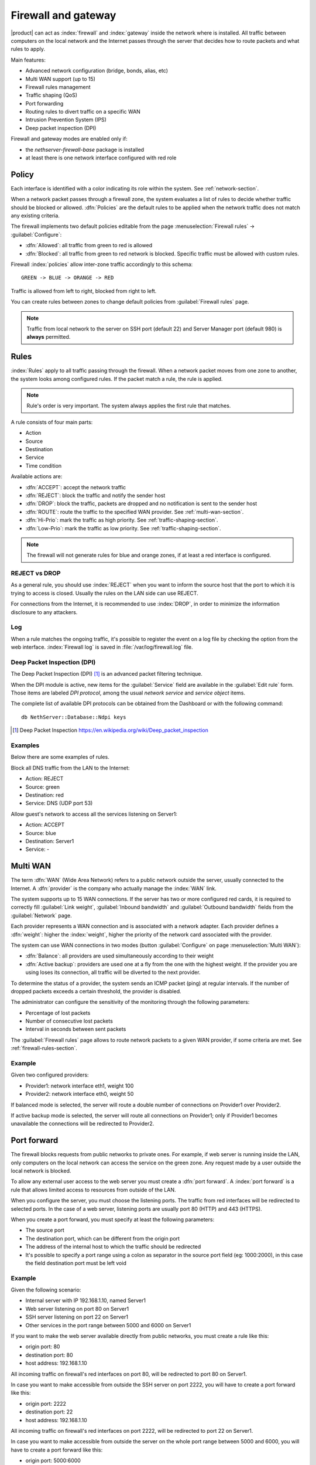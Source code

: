 .. _firewall-section:

=====================
Firewall and gateway
=====================

|product| can act as :index:`firewall` and :index:`gateway` inside the network where is installed.
All traffic between computers on the local network and the Internet passes through the server that decides how to 
route packets and what rules to apply.
 
Main features:

* Advanced network configuration (bridge, bonds, alias, etc)
* Multi WAN support (up to 15)
* Firewall rules management
* Traffic shaping (QoS)
* Port forwarding
* Routing rules to divert traffic on a specific WAN
* Intrusion Prevention System (IPS)
* Deep packet inspection (DPI)


Firewall and gateway modes are enabled only if:

* the `nethserver-firewall-base` package is installed
* at least there is one network interface configured with red role

.. _policy-section:

Policy
======

Each interface is identified with a color indicating its role within the system.
See :ref:`network-section`.

When a network packet passes through a firewall zone, the system evaluates a list of rules to decide whether 
traffic should be blocked or allowed. 
:dfn:`Policies` are the default rules to be applied when the network traffic does not match any existing criteria.

The firewall implements two default policies editable from the page :menuselection:`Firewall rules` -> :guilabel:`Configure`:

* :dfn:`Allowed`: all traffic from green to red is allowed
* :dfn:`Blocked`: all traffic from green to red network is blocked. Specific traffic must be allowed with custom rules.

Firewall :index:`policies` allow inter-zone traffic accordingly to this schema: ::

 GREEN -> BLUE -> ORANGE -> RED

Traffic is allowed from left to right, blocked from right to left.

You can create rules between zones to change default policies from :guilabel:`Firewall rules` page.

.. note::  Traffic from local network to the server on SSH port (default 22) and Server Manager port (default 980) is **always** permitted.

.. _firewall-rules-section:

Rules
=====

:index:`Rules` apply to all traffic passing through the firewall.
When a network packet moves from one zone to another, the system looks among configured rules. 
If the packet match a rule, the rule is applied.

.. note:: Rule's order is very important. The system always applies the first rule that matches.

A rule consists of four main parts:

* Action
* Source 
* Destination
* Service
* Time condition


Available actions are:

* :dfn:`ACCEPT`: accept the network traffic
* :dfn:`REJECT`: block the traffic and notify the sender host 
* :dfn:`DROP`: block the traffic, packets are dropped and no notification is sent to the sender host
* :dfn:`ROUTE`: route the traffic to the specified WAN provider. See :ref:`multi-wan-section`.
* :dfn:`Hi-Prio`: mark the traffic as high priority. See :ref:`traffic-shaping-section`.
* :dfn:`Low-Prio`: mark the traffic as low priority. See :ref:`traffic-shaping-section`.

.. note:: The firewall will not generate rules for blue and orange zones, if at least a red interface is configured.

REJECT vs DROP
--------------

As a general rule, you should use :index:`REJECT` when you want to inform the source host that the port to which it 
is trying to access is closed. 
Usually the rules on the LAN side can use REJECT. 

For connections from the Internet, it is recommended to use :index:`DROP`, in order to minimize the information disclosure to any 
attackers.

Log
---

When a rule matches the ongoing traffic, it's possible to register the event on a log file by checking the option from the web interface.
:index:`Firewall log` is saved in :file:`/var/log/firewall.log` file.

Deep Packet Inspection (DPI)
----------------------------

The Deep Packet Inspection (DPI) [#DPI]_ is an advanced packet filtering technique.

When the DPI module is active, new items for the :guilabel:`Service`
field are available in the :guilabel:`Edit rule` form. Those items are
labeled *DPI protocol*, among the usual *network service* and *service object*
items.

The complete list of available DPI protocols can be obtained from the Dashboard or with the following
command: ::

    db NethServer::Database::Ndpi keys

.. [#DPI] Deep Packet Inspection https://en.wikipedia.org/wiki/Deep_packet_inspection

Examples
--------

Below there are some examples of rules. 

Block all DNS traffic from the LAN to the Internet: 

* Action: REJECT 
* Source: green 
* Destination: red 
* Service: DNS (UDP port 53) 

Allow guest's network to access all the services listening on Server1: 

* Action: ACCEPT 
* Source: blue 
* Destination: Server1 
* Service: -

.. _multi-wan-section:

Multi WAN
=========

The term :dfn:`WAN` (Wide Area Network) refers to a public network outside the server, usually connected to the Internet. 
A :dfn:`provider` is the company who actually manage the :index:`WAN` link.

The system supports up to 15 WAN connections. 
If the server has two or more configured red cards, it is required to correctly fill :guilabel:`Link weight`, 
:guilabel:`Inbound bandwidth` and :guilabel:`Outbound bandwidth` fields from the :guilabel:`Network` page. 

Each provider represents a WAN connection and is associated with a network adapter. 
Each provider defines a :dfn:`weight`: higher the :index:`weight`, higher the priority of the network card associated with the provider. 

The system can use WAN connections in two modes (button  :guilabel:`Configure` on page :menuselection:`Multi WAN`): 

* :dfn:`Balance`: all providers are used simultaneously according to their weight 
* :dfn:`Active backup`: providers are used one at a fly from the one with the highest weight. If the provider you are using loses its connection, all traffic will be diverted to the next provider.

To determine the status of a provider, the system sends an ICMP packet (ping) at regular intervals.
If the number of dropped packets exceeds a certain threshold, the provider is disabled.

The administrator can configure the sensitivity of the monitoring through the following parameters:

* Percentage of lost packets
* Number of consecutive lost packets
* Interval in seconds between sent packets

The :guilabel:`Firewall rules` page allows to route network packets to
a   given   WAN   provider,   if    some   criteria   are   met.   See
:ref:`firewall-rules-section`.


Example
-------

Given two configured providers:

* Provider1: network interface eth1, weight 100
* Provider2: network interface eth0, weight 50

If balanced mode is selected, the server will route a double number of connections on Provider1 over Provider2.

If active backup mode is selected, the server will route all connections on Provider1; only if Provider1 becomes
unavailable the connections will be redirected to Provider2.


Port forward
============

The firewall blocks requests from public networks to private ones. 
For example, if web server is running inside the LAN, only computers on the local network can access the service on the green zone. 
Any request made by a user outside the local network is blocked. 

To allow any external user access to the web server you must create a :dfn:`port forward`.
A :index:`port forward` is a rule that allows limited access to resources from outside of the LAN. 

When you configure the server, you must choose the listening ports. The traffic from red interfaces will be redirected to selected ports.
In the case of a web server, listening ports are usually port 80 (HTTP) and 443 (HTTPS). 

When you create a port forward, you must specify at least the following parameters: 

* The source port
* The destination port, which can be different from the origin port
* The address of the internal host to which the traffic should be redirected
* It's possible to specify a port range using a colon as separator in the source port field (eg: 1000:2000), in this case the field destination port must be left void

Example
-------

Given the following scenario:

* Internal server with IP 192.168.1.10, named Server1
* Web server listening on port 80 on Server1
* SSH server listening on port 22 on Server1
* Other services in the port range between 5000 and 6000  on Server1

If you want to make the web server available directly from public networks, you must create a rule like this:

* origin port: 80
* destination port: 80
* host address: 192.168.1.10

All incoming traffic on firewall's red interfaces on port 80, will be redirected to port 80 on Server1.

In case you want to make accessible from outside the SSH server on port 2222, you will have to create a port forward like this:

* origin port: 2222
* destination port: 22
* host address: 192.168.1.10

All incoming traffic on firewall's red interfaces on port 2222, will be redirected to port 22 on Server1.
 
In case you want to make accessible from outside the server on the whole port range between 5000 and 6000, you will have to create a port forward like this:

* origin port: 5000:6000
* destination port: 
* host address: 192.168.1.10

All incoming traffic on firewall's red interfaces on port range between 5000 and 6000 will be redirected to same ports on Server1.

Limiting access
---------------

You can restrict access to port forward only from some IP address or networks using the field :guilabel:`Allow only from`.

This configuration is useful when services should be available only from trusted IP or networks.
Some possible values:

* ``10.2.10.4``: enable port forward for traffic coming from 10.2.10.4 IP
* ``10.2.10.4,10.2.10.5``: enable port forward for traffic coming from 10.2.10.4 and 10.2.10.5 IPs
* ``10.2.10.0/24``: enable port forward only for traffic coming from 10.2.10.0/24 network
* ``!10.2.10.4``: enable port forward  for all IPs except 10.2.10.4
* ``192.168.1.0/24!192.168.1.3,192.168.1.9``: enable port forward for 192.168.1.0/24 network, except for hosts 192.168.1.3 and 192.168.1.9

sNAT 1:1
========

One-to-one NAT is a way to make systems behind a firewall and configured with private IP addresses appear to have public IP addresses.

If you have a bunch of public IP addresses and if you want to associate one of these to a specific network host, :index:`NAT 1:1` is the way.

This feature only applies to traffic from the network specific host to internet.

It doesn't affect in any way the traffic from internet toward the Alias IP, if you need to route some specific traffic to the internal host use the port forward as usual.

If you need to route all traffic to the internal host (not recommended!) use a port forward with protocol TCP & UDP and source port 1:65535.


Example
-------

In our network we have an host called ``example_host`` with IP ``192.168.5.122``. We have also associated a public IP address ``89.95.145.226`` as an alias of ``eth0`` interface (``RED``).

We want to map our internal host (``example_host`` - ``192.168.5.122``) with public IP ``89.95.145.226``.

In the :guilabel:`NAT 1:1` panel, we choose for the IP ``89.95.145.226`` (read-only field) the specific host (``example_host``) from the combo-box. We have configured correctly the one-to-one NAT for our host.

.. _traffic-shaping-section:

Traffic shaping
===============

:index:`Traffic shaping` allows to apply priority rules on network traffic through the firewall. 
In this way it is possible to optimize the transmission, check the latency and tune 
the available bandwidth. 

To enable traffic shaping it is necessary to know the exact amount of available download and upload bandwidth.
Access the :guilabel:`Network` page and carefully set bandwidth values.

If download and upload bandwidth are not set for a red interface, traffic shaping rules will not be
enabled for that interface.

.. note::

   Be sure to specify an accurate estimate of the bandwidth on network interfaces.
   To pick an appropriate setting, please do not trust the nominal value,
   but use online tools to test the real provider speed.

   In case of congestion by the provider, there is nothing to do in order to improve performance.


Configuration of traffic shaping is composed by 2 steps:

- creation of traffic shaping classes
- assigniment of network traffic to a specific class

Classes
-------

Traffic shaping is achieved by controlling how bandwidth is allocated to classes.

Each class can have a reserved rate. A reserved rate is the bandwidth a class will get only when it needs it.
The spare bandwidth is the sum of not commited bandwidth, plus the committed bandwidth of a class but 
not currently used by the class itself.

Each class can have also a maximum rate. If set, the class can exceed its committed rate, up to the maximum rate.
A class will exceed its committed rate only if there is spare bandwidth available.

Traffic shaping classes can be defined under :guilabel:`Traffic shaping` page.
When creating a new class, fill the following fields:

* :guilabel:`Class name`: a representative name
* :guilabel:`Min download (%)`: minimum reserved download bandwidth, if empty no download reservation will be created
* :guilabel:`Max download (%)`: maximum allowed download bandwidth, if empty no upper limit will be set
* :guilabel:`Min upload (%)`:  minimum reserved upload bandwidth, if empty no upload reservation will be created
* :guilabel:`Max upload (%)`: maximum allowed download bandwidth, if empty no upper limit will be created
* :guilabel:`Description`: optional description for the class

The system provides two pre-configured classes:

- :guilabel:`high`: generic high priority traffic, can be assigned to something like SSH
- :guilabel:`low`: low priority traffic, can be assigned to something like peer to peer file exchange


For more info, see [#]_ .

Advanced options
----------------

Under :guilabel:`Configure` page, the following options are available:

- Prevent traffic starvation
- Enable TOS optimizations
- Reserve bandwidth for VoIP (%)

Prevent traffic starvation
^^^^^^^^^^^^^^^^^^^^^^^^^^

This option is enabled by default and prevents traffic starvation under high network load.

If this options is disabled, classes are prioritized in alphabetical order.
The priority controls only spare bandwidth allocation, so make sure to have the most important classes on the top.

Also, the following applies:

- Two classes with the same priority will get spare bandwidth proportionally to their committed rate.
  So if class A has 1Mbit committed rate and class B has 2Mbit committed rate, class B will get twice the spare bandwidth of class A.
  In all cases all spare bandwidth will be given to them.

- The class with highest priority will get all the spare bandwidth only when it needs it.

- The class with lowest priority will get spare bandwidth only when all other classes (with higher priorities) do not need it

Enable TOS optimizations
^^^^^^^^^^^^^^^^^^^^^^^^

This option is enabled by default and classify the traffic using TOS (Type Of Service) bits.

The type of service field in the IPv4 header can identify the traffic type.
It's used to specify a datagram's priority, request a route for low delay or maximize throughput.

Built-in traffic shaping classes apply to the following TOS categories:

- interactive
- bulk


Reserve bandwidth for VoIP (%)
^^^^^^^^^^^^^^^^^^^^^^^^^^^^^^

This option is disabled by default.
It takes a numeric value which identifies the percentage of total bandwidth reserved for VoIP traffic (SIP, RTP and STUN).

Be sure to commit the right amount of bandwidth for each concurrent call. Each call requires:

* ~32Kbps for G729 codec
* ~40Kbps for GSM codec



Firewall objects
================

:index:`Firewall objects` are representations of network components and are useful to simplify the creation 
of rules. 

There are 6 types of objects, 5 of them represent sources and destinations:

* Host: representing local and remote computers. Example: web_server, pc_boss 
* Groups of hosts: representing homogeneous groups of computers. Hosts in a host group should always be reachable using the same interface.
  Example: servers, pc_segreteria 
* CIDR Networks: You can express a CIDR network in order to simplify firewall rules.
  
  Example 1 : last 14 IP address of the network are assigned to servers (192.168.0.240/28).

  Example 2 : you have multiple green interfaces but you want to create firewall rules only for one green (192.168.2.0/24).

.. index:: zone

* Zone: representing networks of hosts, they must be expressed in CIDR notation. Their usage is for defining a part of a network with different firewall rules from those of the nominal interface. They are used for very specific needs.

.. note:: By default, all hosts belonging to a zone are not allowed to do any type of traffic. It's necessary to create all the rules on the firewall in order to obtain the desired behavior.

.. index:: time conditions

* Time conditions: can be associated to firewall rules to limit their effectiveness to a given period of time.

The last type of object is used to specify the type of traffic:

* Services: a service listening on a host with at least one port and protocol. Example: ssh, https 

When creating rules, you can use the records defined in :ref:`dns-section` and :ref:`dhcp-section` like host objects.
In addition, each network interface with an associated role is automatically listed among the available zones.

.. note::

   Rules which have time conditions are enforced only for new connections. 
   Example: if you are blocking HTTP connections from 09:00 to 18:00, connections established 
   before 09:00 will be allowed until closed. Any new connection after 09:00 will be dropped.


IP/MAC binding
==============

When the system is acting as DHCP server, the firewall can use the list of DHCP reservations to strictly check
all traffic generated from hosts inside local networks.
When :index:`IP/MAC binding` is enabled, the administrator will choose what policy will be applied to hosts without a DHCP reservation.
The common use is to allow traffic only from known hosts and block all other traffic. 
In this case, hosts without a reservation will not be able to access the firewall nor the external network.

To enable traffic only from well-known hosts, follow these steps:

1. Create a DHCP reservation for a host
2. Go to :menuselection:`Firewall rules` page and select from :guilabel:`Configure` from the button menu
3. Select :guilabel:`MAC validation (IP/MAC binding)`
4. Choose :guilabel:`Block traffic` as policy to apply to unregistered hosts


.. note:: Remember to create at least one DHCP reservation before enabling the IP/MAC binding mode,
   otherwise no hosts will be able to manage the server using the web interface or SSH.

.. [#]
   FireQOS tutorial:
   https://github.com/firehol/firehol/wiki/FireQOS-Tutorial

